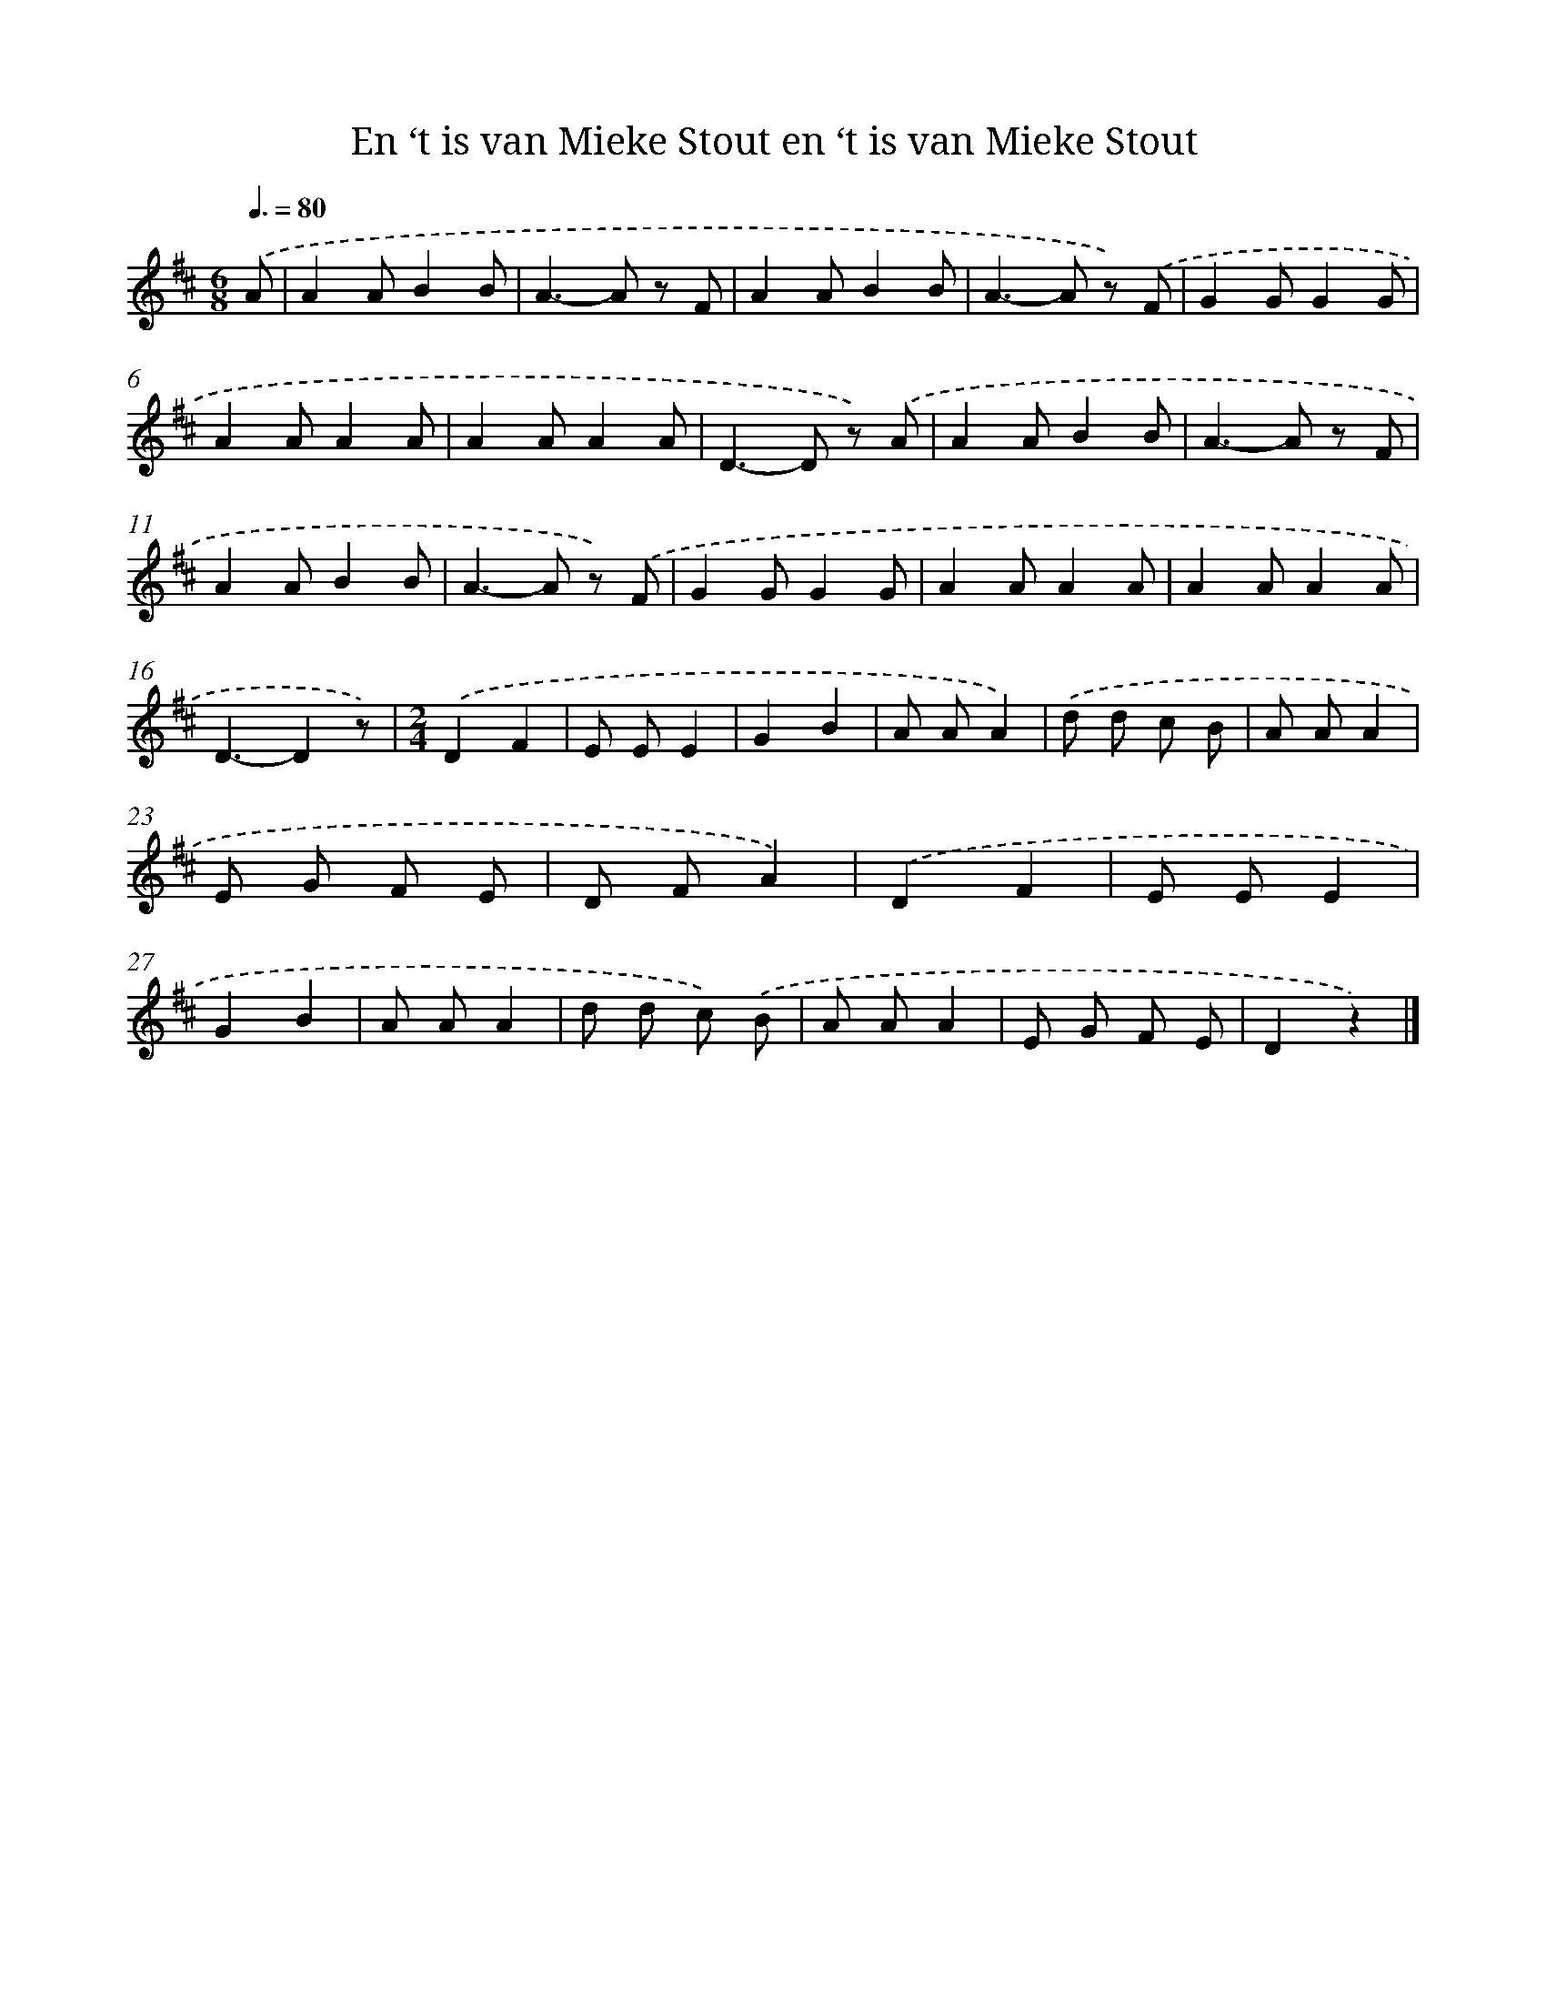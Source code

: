 X: 9058
T: En ‘t is van Mieke Stout en ‘t is van Mieke Stout
%%abc-version 2.0
%%abcx-abcm2ps-target-version 5.9.1 (29 Sep 2008)
%%abc-creator hum2abc beta
%%abcx-conversion-date 2018/11/01 14:36:52
%%humdrum-veritas 1914030435
%%humdrum-veritas-data 4004331183
%%continueall 1
%%barnumbers 0
L: 1/8
M: 6/8
Q: 3/8=80
K: D clef=treble
.('A [I:setbarnb 1]|
A2AB2B |
A2>-A2 z F |
A2AB2B |
A2>-A2 z) .('F |
G2GG2G |
A2AA2A |
A2AA2A |
D2>-D2 z) .('A |
A2AB2B |
A2>-A2 z F |
A2AB2B |
A2>-A2 z) .('F |
G2GG2G |
A2AA2A |
A2AA2A |
D3-D2z) |
[M:2/4].('D2F2 |
E EE2 |
G2B2 |
A AA2) |
.('d d c B |
A AA2 |
E G F E |
D FA2) |
.('D2F2 |
E EE2 |
G2B2 |
A AA2 |
d d c) .('B |
A AA2 |
E G F E |
D2z2) |]
